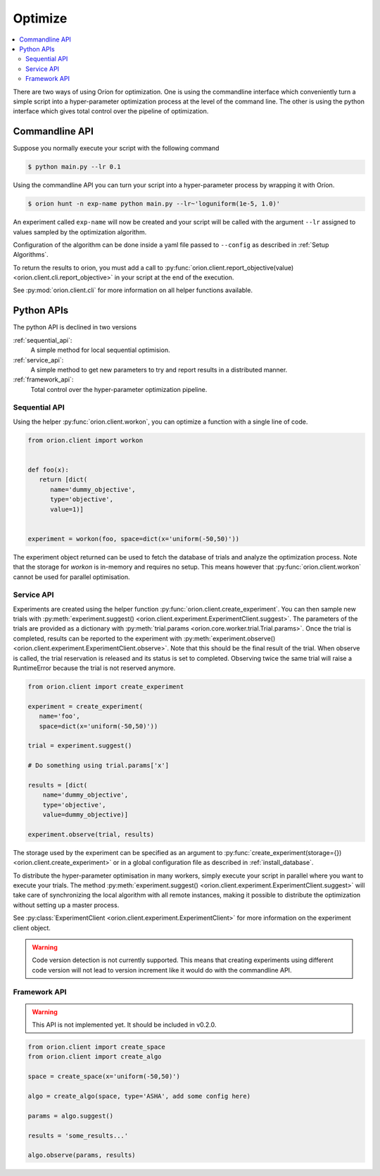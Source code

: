 ********
Optimize
********

.. contents::
   :depth: 2
   :local:


There are two ways of using Oríon for optimization. One is using the commandline interface which
conveniently turn a simple script into a hyper-parameter optimization process at the level of the
command line.
The other is using the python interface which gives total control
over the pipeline of optimization.

Commandline API
===============

Suppose you normally execute your script with the following command

.. code-block:: bash

    $ python main.py --lr 0.1

Using the commandline API you can turn your script into a hyper-parameter process by wrapping it
with Oríon.

.. code-block:: bash

    $ orion hunt -n exp-name python main.py --lr~'loguniform(1e-5, 1.0)'

An experiment called ``exp-name`` will now be created and your script will be called with
the argument ``--lr`` assigned to values sampled by the optimization algorithm.

Configuration of the algorithm can be done inside a yaml file passed to ``--config`` as described in
:ref:`Setup Algorithms`.

To return the results to orion, you must add a call to
:py:func:`orion.client.report_objective(value) <orion.client.cli.report_objective>`
in your script at the end of the execution.

See :py:mod:`orion.client.cli` for more information on all helper functions available.


Python APIs
===========

The python API is declined in two versions

:ref:`sequential_api`:
   A simple method for local sequential optimision.
:ref:`service_api`:
   A simple method to get new parameters to try and report results in a distributed manner.
:ref:`framework_api`:
   Total control over the hyper-parameter optimization pipeline.


.. _sequential_api:

Sequential API
--------------

Using the helper :py:func:`orion.client.workon`,
you can optimize a function with a single line of code.

.. code-block:: python

   from orion.client import workon


   def foo(x):
      return [dict(
         name='dummy_objective',
         type='objective',
         value=1)]


   experiment = workon(foo, space=dict(x='uniform(-50,50)'))


The experiment object returned can be used to fetch the database of trials
and analyze the optimization process. Note that the storage for `workon` is
in-memory and requires no setup. This means however that :py:func:`orion.client.workon`
cannot be used for parallel optimisation.

.. _service_api:

Service API
-----------

Experiments are created using the helper function
:py:func:`orion.client.create_experiment`.
You can then sample new trials with
:py:meth:`experiment.suggest() <orion.client.experiment.ExperimentClient.suggest>`.
The parameters of the trials are provided as a dictionary with
:py:meth:`trial.params <orion.core.worker.trial.Trial.params>`.
Once the trial is completed, results can be reported to the experiment with
:py:meth:`experiment.observe() <orion.client.experiment.ExperimentClient.observe>`.
Note that this should be the final result of the trial. When observe is called, the trial
reservation is released and its status is set to completed. Observing twice the same trial will
raise a RuntimeError because the trial is not reserved anymore.

.. code-block:: python

   from orion.client import create_experiment

   experiment = create_experiment(
      name='foo',
      space=dict(x='uniform(-50,50)'))

   trial = experiment.suggest()

   # Do something using trial.params['x']

   results = [dict(
       name='dummy_objective',
       type='objective',
       value=dummy_objective)]

   experiment.observe(trial, results)


The storage used by the experiment can be specified as an argument to
:py:func:`create_experiment(storage={}) <orion.client.create_experiment>`
or in a global configuration file as described in :ref:`install_database`.

To distribute the hyper-parameter optimisation in many workers, simply execute your script in
parallel where you want to execute your trials. The method
:py:meth:`experiment.suggest() <orion.client.experiment.ExperimentClient.suggest>`
will take care of synchronizing the local algorithm with all remote instances, making it possible
to distribute the optimization without setting up a master process.

See :py:class:`ExperimentClient <orion.client.experiment.ExperimentClient>`
for more information on the experiment client object.

.. warning::

   Code version detection is not currently supported. This means that creating experiments using
   different code version will not lead to version increment like it would do with the commandline
   API.


.. _framework_api:


Framework API
-------------

.. warning::

   This API is not implemented yet. It should be included in v0.2.0.

.. code-block:: python

   from orion.client import create_space
   from orion.client import create_algo

   space = create_space(x='uniform(-50,50)')

   algo = create_algo(space, type='ASHA', add some config here)

   params = algo.suggest()

   results = 'some_results...'

   algo.observe(params, results)
